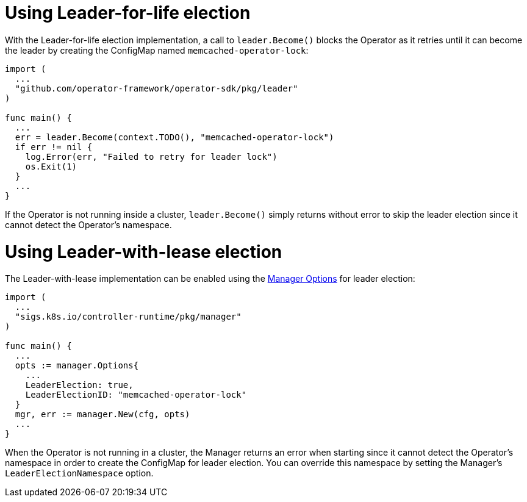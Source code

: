 // Module included in the following assemblies:
//
// * operators/operator_sdk/oosdk-leader-election.adoc

[id="osdk-leader-for-life-election_{context}"]
= Using Leader-for-life election

With the Leader-for-life election implementation, a call to `leader.Become()`
blocks the Operator as it retries until it can become the leader by creating the
ConfigMap named `memcached-operator-lock`:

[source,go]
----
import (
  ...
  "github.com/operator-framework/operator-sdk/pkg/leader"
)

func main() {
  ...
  err = leader.Become(context.TODO(), "memcached-operator-lock")
  if err != nil {
    log.Error(err, "Failed to retry for leader lock")
    os.Exit(1)
  }
  ...
}
----

If the Operator is not running inside a cluster, `leader.Become()` simply
returns without error to skip the leader election since it cannot detect the
Operator's namespace.

[id="osdk-leader-with-lease-election_{context}"]
= Using Leader-with-lease election

The Leader-with-lease implementation can be enabled using the
link:https://godoc.org/github.com/kubernetes-sigs/controller-runtime/pkg/manager#Options[Manager Options]
for leader election:

[source,go]
----
import (
  ...
  "sigs.k8s.io/controller-runtime/pkg/manager"
)

func main() {
  ...
  opts := manager.Options{
    ...
    LeaderElection: true,
    LeaderElectionID: "memcached-operator-lock"
  }
  mgr, err := manager.New(cfg, opts)
  ...
}
----

When the Operator is not running in a cluster, the Manager returns an error when
starting since it cannot detect the Operator's namespace in order to create the
ConfigMap for leader election. You can override this namespace by setting the
Manager's `LeaderElectionNamespace` option.

